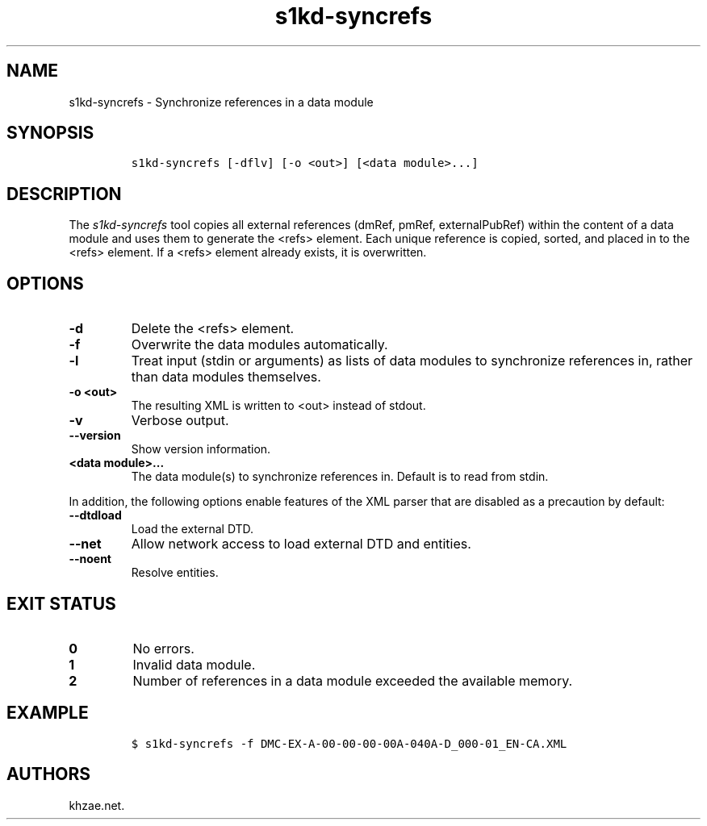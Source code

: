.\" Automatically generated by Pandoc 2.3.1
.\"
.TH "s1kd\-syncrefs" "1" "2019\-04\-15" "" "s1kd\-tools"
.hy
.SH NAME
.PP
s1kd\-syncrefs \- Synchronize references in a data module
.SH SYNOPSIS
.IP
.nf
\f[C]
s1kd\-syncrefs\ [\-dflv]\ [\-o\ <out>]\ [<data\ module>...]
\f[]
.fi
.SH DESCRIPTION
.PP
The \f[I]s1kd\-syncrefs\f[] tool copies all external references (dmRef,
pmRef, externalPubRef) within the content of a data module and uses them
to generate the <refs> element.
Each unique reference is copied, sorted, and placed in to the <refs>
element.
If a <refs> element already exists, it is overwritten.
.SH OPTIONS
.TP
.B \-d
Delete the <refs> element.
.RS
.RE
.TP
.B \-f
Overwrite the data modules automatically.
.RS
.RE
.TP
.B \-l
Treat input (stdin or arguments) as lists of data modules to synchronize
references in, rather than data modules themselves.
.RS
.RE
.TP
.B \-o <out>
The resulting XML is written to <out> instead of stdout.
.RS
.RE
.TP
.B \-v
Verbose output.
.RS
.RE
.TP
.B \-\-version
Show version information.
.RS
.RE
.TP
.B <data module>...
The data module(s) to synchronize references in.
Default is to read from stdin.
.RS
.RE
.PP
In addition, the following options enable features of the XML parser
that are disabled as a precaution by default:
.TP
.B \-\-dtdload
Load the external DTD.
.RS
.RE
.TP
.B \-\-net
Allow network access to load external DTD and entities.
.RS
.RE
.TP
.B \-\-noent
Resolve entities.
.RS
.RE
.SH EXIT STATUS
.TP
.B 0
No errors.
.RS
.RE
.TP
.B 1
Invalid data module.
.RS
.RE
.TP
.B 2
Number of references in a data module exceeded the available memory.
.RS
.RE
.SH EXAMPLE
.IP
.nf
\f[C]
$\ s1kd\-syncrefs\ \-f\ DMC\-EX\-A\-00\-00\-00\-00A\-040A\-D_000\-01_EN\-CA.XML
\f[]
.fi
.SH AUTHORS
khzae.net.
